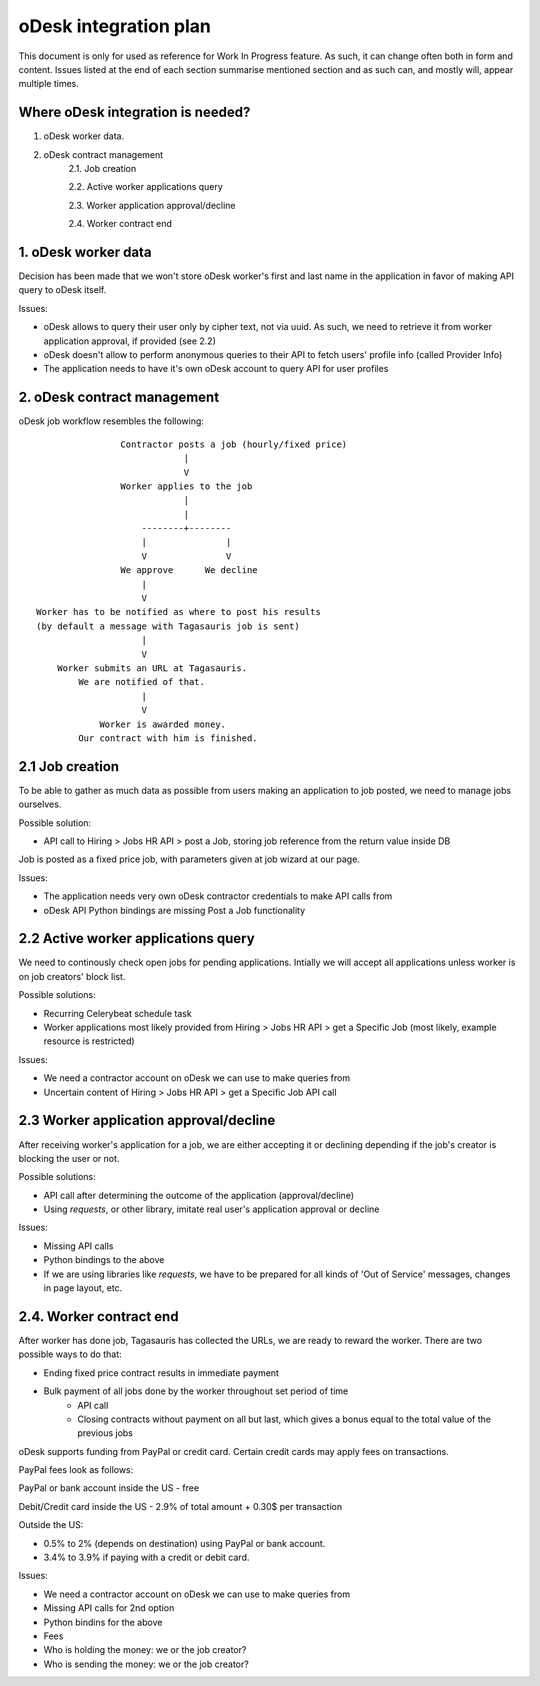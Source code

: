 ======================
oDesk integration plan
======================
This document is only for used as reference for Work In Progress feature.
As such, it can change often both in form and content.
Issues listed at the end of each section summarise mentioned section and as such
can, and mostly will, appear multiple times.

Where oDesk integration is needed?
==================================
1. oDesk worker data.
2. oDesk contract management
    2.1. Job creation

    2.2. Active worker applications query

    2.3. Worker application approval/decline

    2.4. Worker contract end


1. oDesk worker data
====================

Decision has been made that we won't store oDesk worker's first and last name
in the application in favor of making API query to oDesk itself.

Issues:

- oDesk allows to query their user only by cipher text, not via uuid. As such,
  we need to retrieve it from worker application approval, if provided (see 2.2)
- oDesk doesn't allow to perform anonymous queries to their API to fetch users'
  profile info (called Provider Info)
- The application needs to have it's own oDesk account to query API for user
  profiles

2. oDesk contract management
============================

oDesk job workflow resembles the following:
::

                    Contractor posts a job (hourly/fixed price)
                                |
                                V
                    Worker applies to the job
                                |
                                |
                        --------+--------
                        |               |
                        V               V
                    We approve      We decline
                        |
                        V
    Worker has to be notified as where to post his results
    (by default a message with Tagasauris job is sent)
                        |
                        V
        Worker submits an URL at Tagasauris.
            We are notified of that.
                        |
                        V
                Worker is awarded money.
            Our contract with him is finished.

2.1 Job creation
================

To be able to gather as much data as possible from users making an application
to job posted, we need to manage jobs ourselves.

Possible solution:

- API call to Hiring > Jobs HR API > post a Job, storing job reference from
  the return value inside DB

Job is posted as a fixed price job, with parameters given at job wizard at our
page.

Issues:

- The application needs very own oDesk contractor credentials to make API calls
  from
- oDesk API Python bindings are missing Post a Job functionality

2.2 Active worker applications query
====================================

We need to continously check open jobs for pending applications. Intially we will
accept all applications unless worker is on job creators' block list.

Possible solutions:

- Recurring Celerybeat schedule task
- Worker applications most likely provided from Hiring > Jobs HR API > get a Specific
  Job (most likely, example resource is restricted)

Issues:

- We need a contractor account on oDesk we can use to make queries from
- Uncertain content of Hiring > Jobs HR API > get a Specific Job API call

2.3 Worker application approval/decline
=======================================

After receiving worker's application for a job, we are either accepting it or
declining depending if the job's creator is blocking the user or not.

Possible solutions:

- API call after determining the outcome of the application (approval/decline)
- Using `requests`, or other library, imitate real user's application approval
  or decline

Issues:

- Missing API calls
- Python bindings to the above
- If we are using libraries like `requests`, we have to be prepared for all kinds
  of 'Out of Service' messages, changes in page layout, etc.

2.4. Worker contract end
========================

After worker has done job, Tagasauris has collected the URLs, we are ready to
reward the worker. There are two possible ways to do that:

- Ending fixed price contract results in immediate payment
- Bulk payment of all jobs done by the worker throughout set period of time
    - API call
    - Closing contracts without payment on all but last, which gives a bonus
      equal to the total value of the previous jobs

oDesk supports funding from PayPal or credit card.
Certain credit cards may apply fees on transactions.

PayPal fees look as follows:

PayPal or bank account inside the US - free

Debit/Credit card inside the US - 2.9% of total amount + 0.30$ per transaction

Outside the US:

- 0.5% to 2% (depends on destination) using PayPal or bank account.
- 3.4% to 3.9% if paying with a credit or debit card.

Issues:

- We need a contractor account on oDesk we can use to make queries from
- Missing API calls for 2nd option
- Python bindins for the above
- Fees
- Who is holding the money: we or the job creator?
- Who is sending the money: we or the job creator?